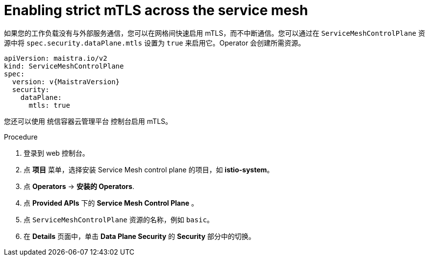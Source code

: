 // Module included in the following assemblies:
//
// * service_mesh/v2x/ossm-config.adoc

:_content-type: PROCEDURE
[id="ossm-security-enabling-strict-mtls_{context}"]
= Enabling strict mTLS across the service mesh

如果您的工作负载没有与外部服务通信，您可以在网格间快速启用 mTLS，而不中断通信。您可以通过在 `ServiceMeshControlPlane`  资源中将 `spec.security.dataPlane.mtls` 设置为 `true` 来启用它。Operator 会创建所需资源。

[source,yaml, subs="attributes,verbatim"]
----
apiVersion: maistra.io/v2
kind: ServiceMeshControlPlane
spec:
  version: v{MaistraVersion}
  security:
    dataPlane:
      mtls: true
----

您还可以使用 统信容器云管理平台 控制台启用 mTLS。

.Procedure

. 登录到 web 控制台。

. 点  *项目* 菜单，选择安装 Service Mesh control plane 的项目，如 *istio-system*。

. 点 *Operators* -> *安装的 Operators*.

. 点 *Provided APIs* 下的 *Service Mesh Control Plane* 。

. 点 `ServiceMeshControlPlane` 资源的名称，例如 `basic`。

. 在 *Details* 页面中，单击 *Data Plane Security* 的 *Security* 部分中的切换。
